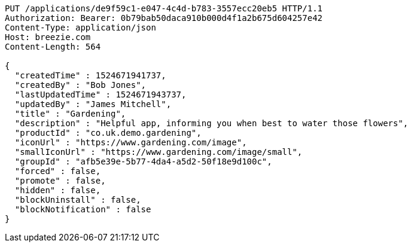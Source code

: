 [source,http,options="nowrap"]
----
PUT /applications/de9f59c1-e047-4c4d-b783-3557ecc20eb5 HTTP/1.1
Authorization: Bearer: 0b79bab50daca910b000d4f1a2b675d604257e42
Content-Type: application/json
Host: breezie.com
Content-Length: 564

{
  "createdTime" : 1524671941737,
  "createdBy" : "Bob Jones",
  "lastUpdatedTime" : 1524671943737,
  "updatedBy" : "James Mitchell",
  "title" : "Gardening",
  "description" : "Helpful app, informing you when best to water those flowers",
  "productId" : "co.uk.demo.gardening",
  "iconUrl" : "https://www.gardening.com/image",
  "smallIconUrl" : "https://www.gardening.com/image/small",
  "groupId" : "afb5e39e-5b77-4da4-a5d2-50f18e9d100c",
  "forced" : false,
  "promote" : false,
  "hidden" : false,
  "blockUninstall" : false,
  "blockNotification" : false
}
----
